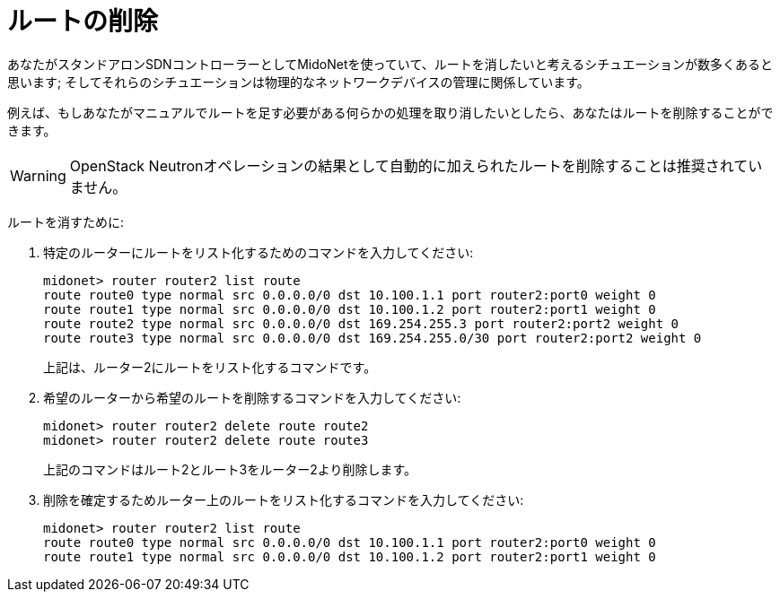[[deleting_routes]]
= ルートの削除

あなたがスタンドアロンSDNコントローラーとしてMidoNetを使っていて、ルートを消したいと考えるシチュエーションが数多くあると思います; そしてそれらのシチュエーションは物理的なネットワークデバイスの管理に関係しています。

例えば、もしあなたがマニュアルでルートを足す必要がある何らかの処理を取り消したいとしたら、あなたはルートを削除することができます。

[WARNING]
OpenStack Neutronオペレーションの結果として自動的に加えられたルートを削除することは推奨されていません。

ルートを消すために:

. 特定のルーターにルートをリスト化するためのコマンドを入力してください:
+
[source]
midonet> router router2 list route
route route0 type normal src 0.0.0.0/0 dst 10.100.1.1 port router2:port0 weight 0
route route1 type normal src 0.0.0.0/0 dst 10.100.1.2 port router2:port1 weight 0
route route2 type normal src 0.0.0.0/0 dst 169.254.255.3 port router2:port2 weight 0
route route3 type normal src 0.0.0.0/0 dst 169.254.255.0/30 port router2:port2 weight 0
+
上記は、ルーター2にルートをリスト化するコマンドです。

. 希望のルーターから希望のルートを削除するコマンドを入力してください:
+
[source]
midonet> router router2 delete route route2
midonet> router router2 delete route route3
+
上記のコマンドはルート2とルート3をルーター2より削除します。

. 削除を確定するためルーター上のルートをリスト化するコマンドを入力してください:
+
[source]
midonet> router router2 list route
route route0 type normal src 0.0.0.0/0 dst 10.100.1.1 port router2:port0 weight 0
route route1 type normal src 0.0.0.0/0 dst 10.100.1.2 port router2:port1 weight 0
